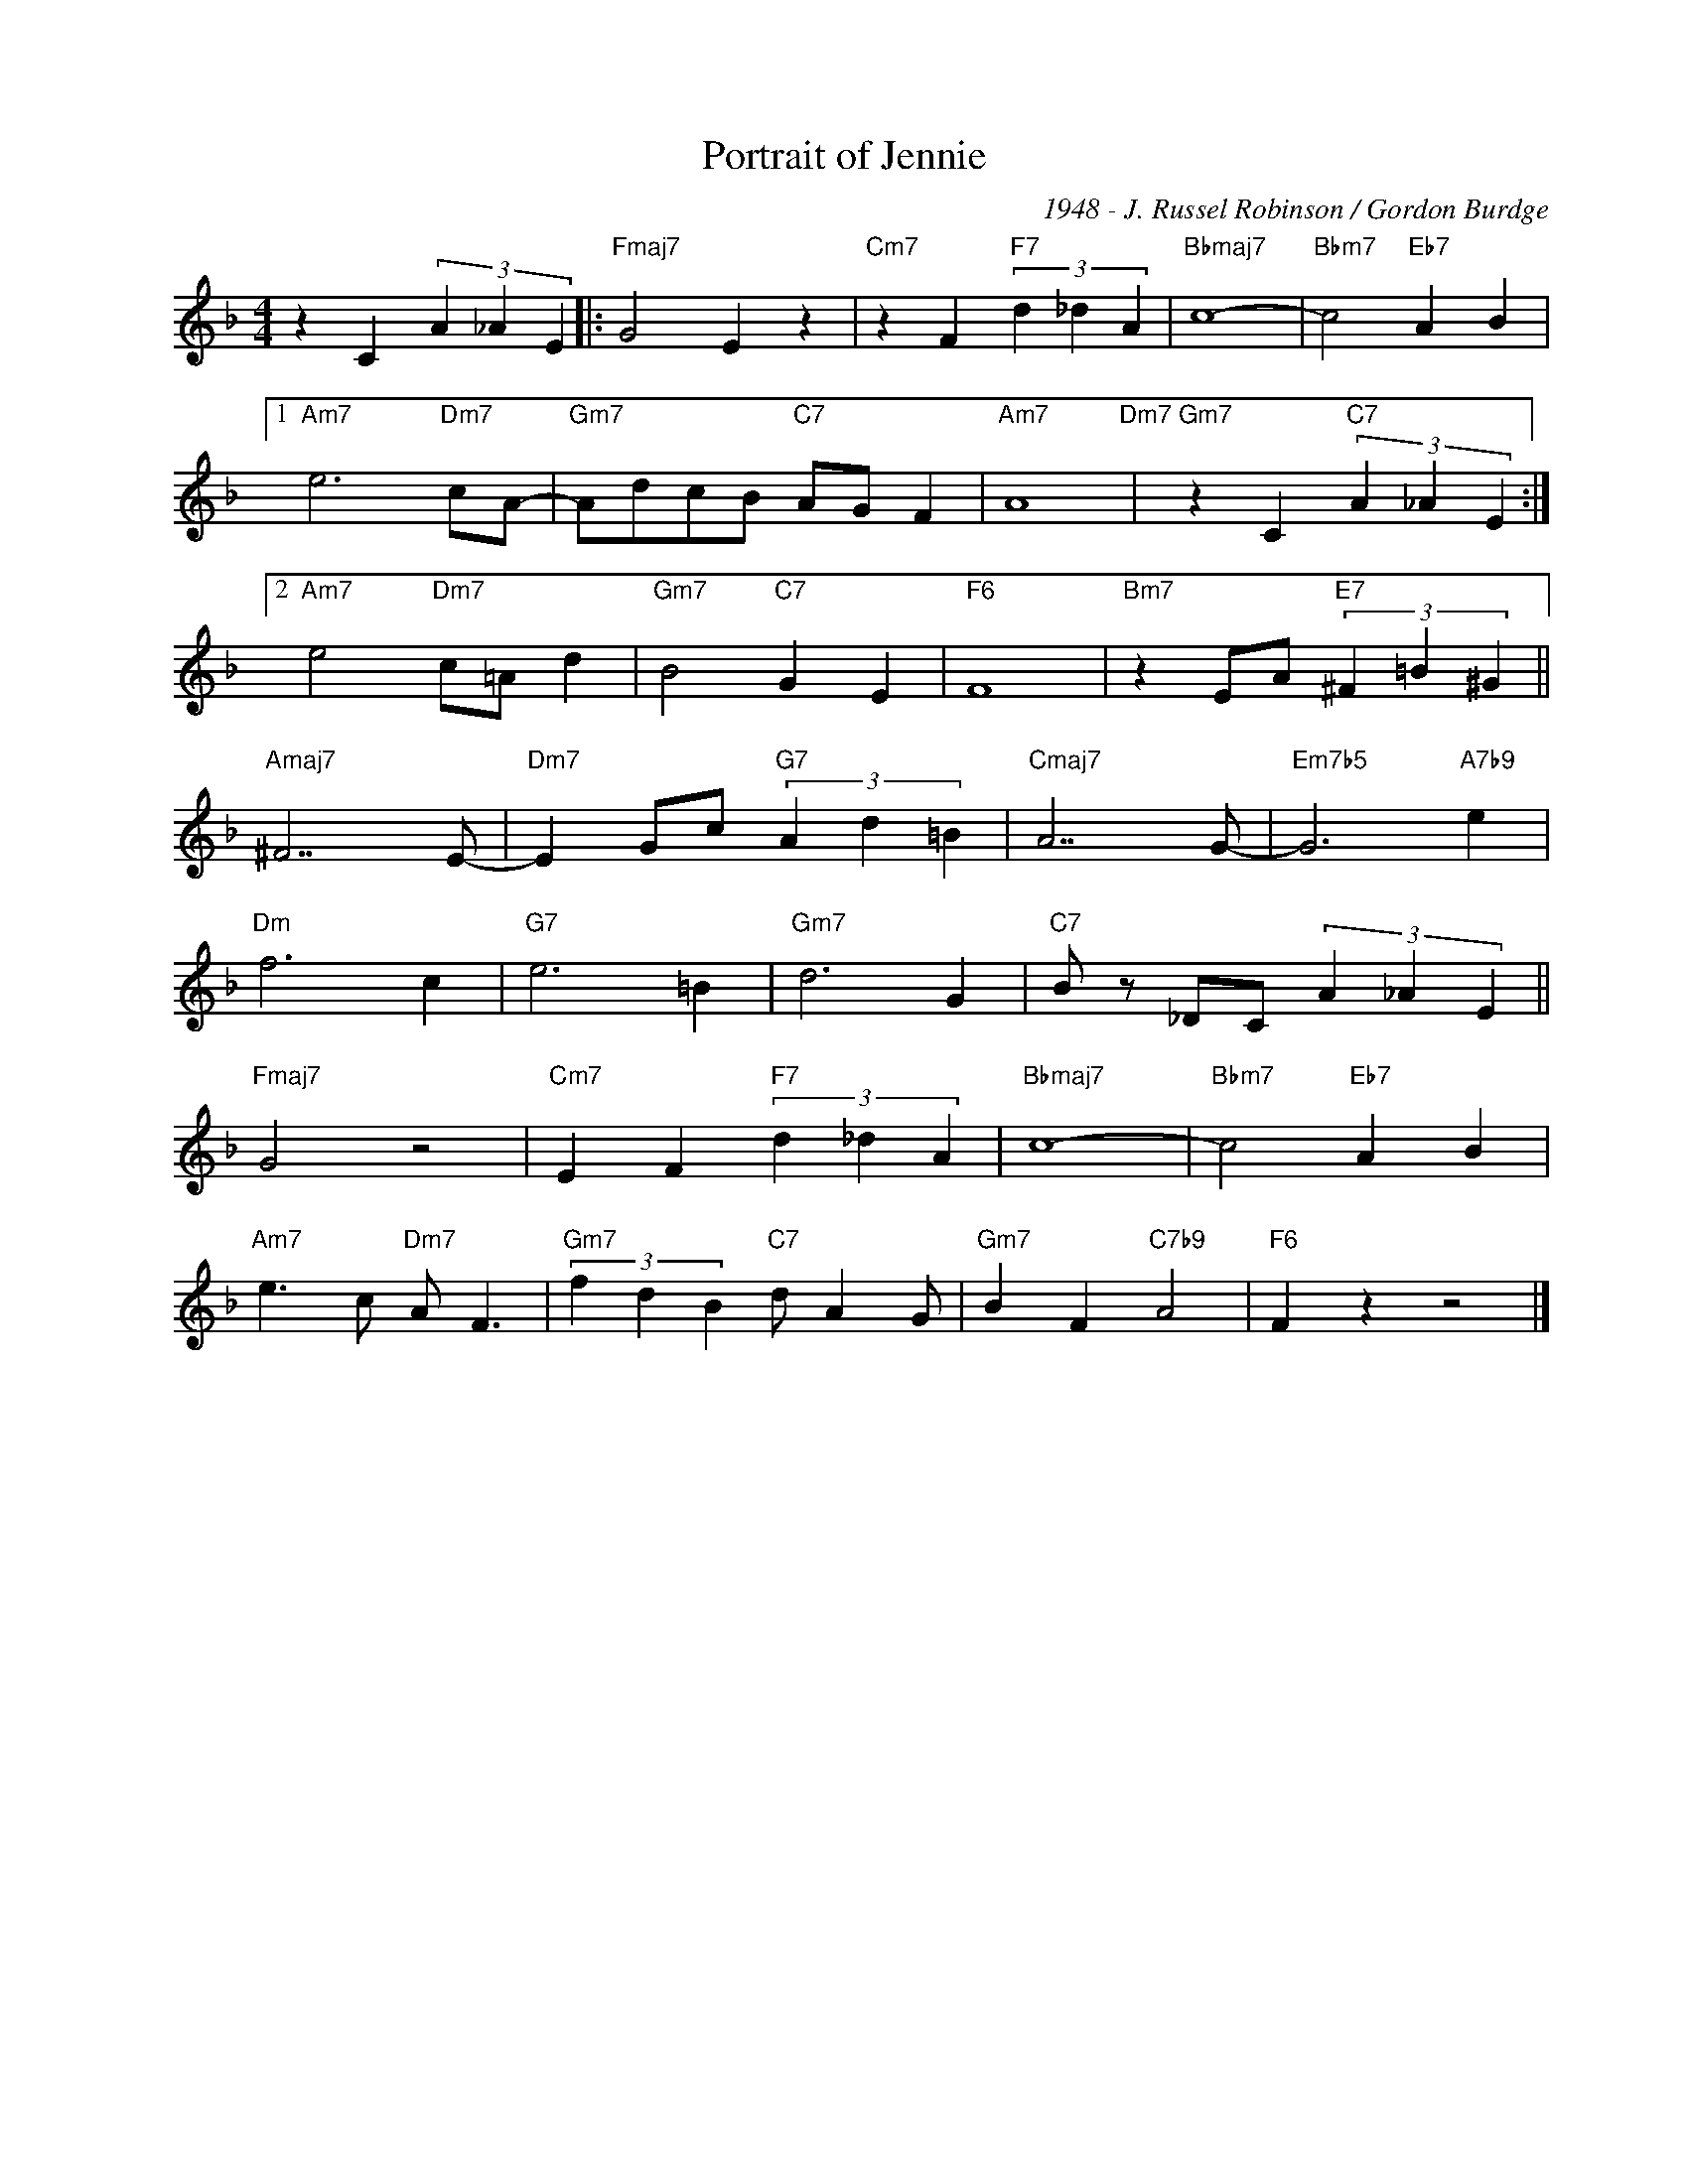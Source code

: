 X:1
T:Portrait of Jennie
C:1948 - J. Russel Robinson / Gordon Burdge
Z:www.realbook.site
L:1/4
M:4/4
I:linebreak $
K:F
V:1 treble nm=" " snm=" "
V:1
 z C (3A _A E |:"Fmaj7" G2 E z |"Cm7" z F"F7" (3d _d A |"Bbmaj7" c4- |"Bbm7" c2"Eb7" A B |1$ %5
"Am7" e3"Dm7" c/A/- |"Gm7" A/d/c/B/"C7" A/G/ F |"Am7" A4"Dm7" |"Gm7" z C"C7" (3A _A E :|2$ %9
"Am7" e2"Dm7" c/=A/ d |"Gm7" B2"C7" G E |"F6" F4 |"Bm7" z E/A/"E7" (3^F =B ^G ||$ %13
"Amaj7" ^F7/2 E/- |"Dm7" E G/c/"G7" (3A d =B |"Cmaj7" A7/2 G/- |"Em7b5" G3"A7b9" e |$"Dm" f3 c | %18
"G7" e3 =B |"Gm7" d3 G |"C7" B/ z/ _D/C/ (3A _A E ||$"Fmaj7" G2 z2 |"Cm7" E F"F7" (3d _d A | %23
"Bbmaj7" c4- |"Bbm7" c2"Eb7" A B |$"Am7" e3/2 c/"Dm7" A/ F3/2 |"Gm7" (3f d B"C7" d/ A G/ | %27
"Gm7" B F"C7b9" A2 |"F6" F z z2 |] %29


